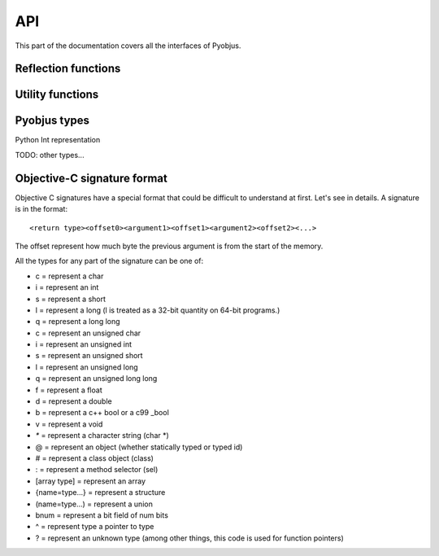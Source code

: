 .. _api:

API
===

.. module:: pyobjus

This part of the documentation covers all the interfaces of Pyobjus.

Reflection functions
--------------------

.. function:: autoclass(name[, copy_properties=None, load_class_methods=None, load_instance_methods=None, reset_autoclass=None])

    Get and load Objective C class
    
    :param name: Name of Objective C class which you want to load
    :param copy_properties: Denotes if user want to copy properties of some Objective C class. Default is to copy all properties of some class.
    :type copy_properties: None or Boolean
    :param load_class_methods: If this argument is set to `None`, all class methods will be loaded. But user can also specify class methods which he want to load, for eg. `load_class_methods=['alloc']`.
    :type load_class_methods: None or List
    :param load_instance_methods: If this argument is set to `None`, all instance methods will be loaded. You can also specify which instance methods to load, eg. `load_instance_methods=['init']`.
    :type load_instance_methods: None or List
    :param reset_autoclass: If this argument is set to True, and previously you restricted loading of some methods, when you call autoclass function with this argument for some class, all methods will be loaded again.
    :type reset_autoclass: None or Boolean
    :rtype: Return a :class:`ObjClass` that represent the class passed from `name`.

    >>> from pyobjus import autoclass
    >>> autoclass('NSString')
    <class '__main__.NSString'>


Utility functions
-----------------

.. function:: selector(objc_method)

    Get the selector for method spcified with objc_method parameter

    :param objc_method: Name of Objective C method for which we want to get SEL
    :type objc_method: String
    :rtype: ObjcSelector, which is Python representation for Objective C SEL type


.. function:: dereference(objc_reference[, of_type=None, return_count=None, partition=None])

    Dereference C pointer to get actual values

    :param objc_reference: `ObjcReferenceToType` Python representation of C pointer
    :param of_type: If function which you call returns value, for example, int, float, etc., in that case pyobjus can figure out type in which to convert. But if you returnes void pointer for eg. then you need to specify type in which you want to convert. Example of this is: `dereference(someObjcReferenceToType, of_type=ObjcInt)`
    :param return_count: When you are returning C array, you can/need specify number of returned values with this argument.
    :type return_count: Integer
    :param partition: when you want to dereference multidimentional array, you need to spcify dimentions. Provide list with numbers which denotes dimensions. For `int array[10][10]`, you need to specify `partition=[10, 10]`
    :rtype: Actual value for some `ObjcReferenceToType` type

.. function:: objc_c(some_char)

    Initialize `NSNumber` with `Char` type.

    :param some_char: Char parameter
    :rtype: NSNumber.numberWithChar: Python representation


.. function:: objc_i(some_int)

    Initialize `NSNumber` with `Int` type.

    :param some_int: Int parameter
    :rtype: NSNumber.numberWithInt: Python representation


.. function:: objc_ui(some_unsigned_int)

    Initialize `NSNumber` with `Unsigned Int` type.

    :param some_unsigned_int: Unsigned Int parameter
    :rtype: NSNumber.numberWithUnsignedInt: Python representation


.. function:: objc_l(some_long)

    Initialize `NSNumber` with `Long` type.

    :param some_char: Long parameter
    :rtype: NSNumber.numberWithLong: Python representation


.. function:: objc_ll(some_long_long)

    Initialize `NSNumber` with `Long Long` type.

    :param some_long_long: Long Long parameter
    :rtype: NSNumber.numberWithLongLong: Python representation


.. function:: objc_f(some_float)

    Initialize `NSNumber` with `Float` type.

    :param some_float: Float parameter
    :rtype: NSNumber.numberWithFloat: Python representation


.. function:: objc_d(some_double)

    Initialize `NSNumber` with `Double` type.

    :param some_double: Double parameter
    :rtype: NSNumber.numberWithDouble: Python representation


.. function:: objc_b(some_bool)

    Initialize `NSNumber` with `Bool` type.

    :param some_char: Bool parameter
    :rtype: NSNumber.numberWithBool: Python representation


.. function:: objc_str(some_string)

    Initialize `NSNumber` with `NSString` type.

    :param some_float: String parameter
    :rtype: NSString.stringWithUTF8String: Python representation


.. function:: objc_arr(some_array)

    Initialize `NSArray` type

    :param some_array: List of parameters. For eg: 
    
    .. code-block:: python

        objc_arr(objc_str('Hello'), objc_str('some str'), objc_i(42))


    :rtype: NSArray Python representation


.. function:: objc_dict(some_dict)

    Initialize `NSDictionary` type 

    :param some_dict: Dict parameter. For eg:
    
    .. code-block:: python

        objc_dict({
            'name': objc_str('User name'),
            'date': autoclass('NSDate').date(),
            'processInfo': autoclass('NSProcessInfo').processInfo()
        })

    :rtype: NSDictionary Python representation

Pyobjus types
-------------

.. class:: ObjcChar

.. class:: ObjcInt

    Python Int representation

.. class:: ObjcShort

.. class:: ObjcFloat

TODO: other types...


Objective-C signature format
----------------------------

Objective C signatures have a special format that could be difficult to
understand at first. Let's see in details. A signature is in the format::

    <return type><offset0><argument1><offset1><argument2><offset2><...>

The offset represent how much byte the previous argument is from the start of the memory.

All the types for any part of the signature can be one of:

* c = represent a char
* i = represent an int
* s = represent a short
* l = represent a long (l is treated as a 32-bit quantity on 64-bit programs.)
* q = represent a long long
* c = represent an unsigned char
* i = represent an unsigned int
* s = represent an unsigned short
* l = represent an unsigned long
* q = represent an unsigned long long
* f = represent a float
* d = represent a double
* b = represent a c++ bool or a c99 _bool
* v = represent a void
* `*` = represent a character string (char *)
* @ = represent an object (whether statically typed or typed id)
* # = represent a class object (class)
* : = represent a method selector (sel)
* [array type] = represent an array
* {name=type...} = represent a structure
* (name=type...) = represent a union
* bnum = represent a bit field of num bits
* ^ = represent type a pointer to type
* ? = represent an unknown type (among other things, this code is used for function pointers)

